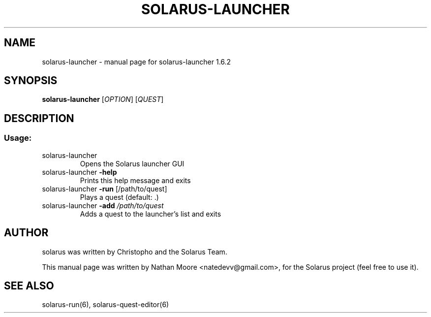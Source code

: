 .\" DO NOT MODIFY THIS FILE!  It was generated by help2man 1.47.10.
.TH SOLARUS-LAUNCHER "6" "August 2019" "solarus-launcher 1.6.2" "Games"
.SH NAME
solarus-launcher \- manual page for solarus-launcher 1.6.2
.SH SYNOPSIS
\fBsolarus-launcher\fP [\fIOPTION\fP] [\fIQUEST\fP]
.SH DESCRIPTION
.SS "Usage:"
.TP
solarus\-launcher
Opens the Solarus launcher GUI
.TP
solarus\-launcher \fB\-help\fR
Prints this help message and exits
.TP
solarus\-launcher \fB\-run\fR [/path/to/quest]
Plays a quest (default: .)
.TP
solarus\-launcher \fB\-add\fR \fI\,/path/to/quest\/\fP
Adds a quest to the launcher's list and exits
.SH AUTHOR
solarus was written by Christopho and the Solarus Team.
.PP
This manual page was written by Nathan Moore <natedevv@gmail.com>,
for the Solarus project (feel free to use it).
.SH "SEE ALSO"
solarus-run(6), solarus-quest-editor(6)
